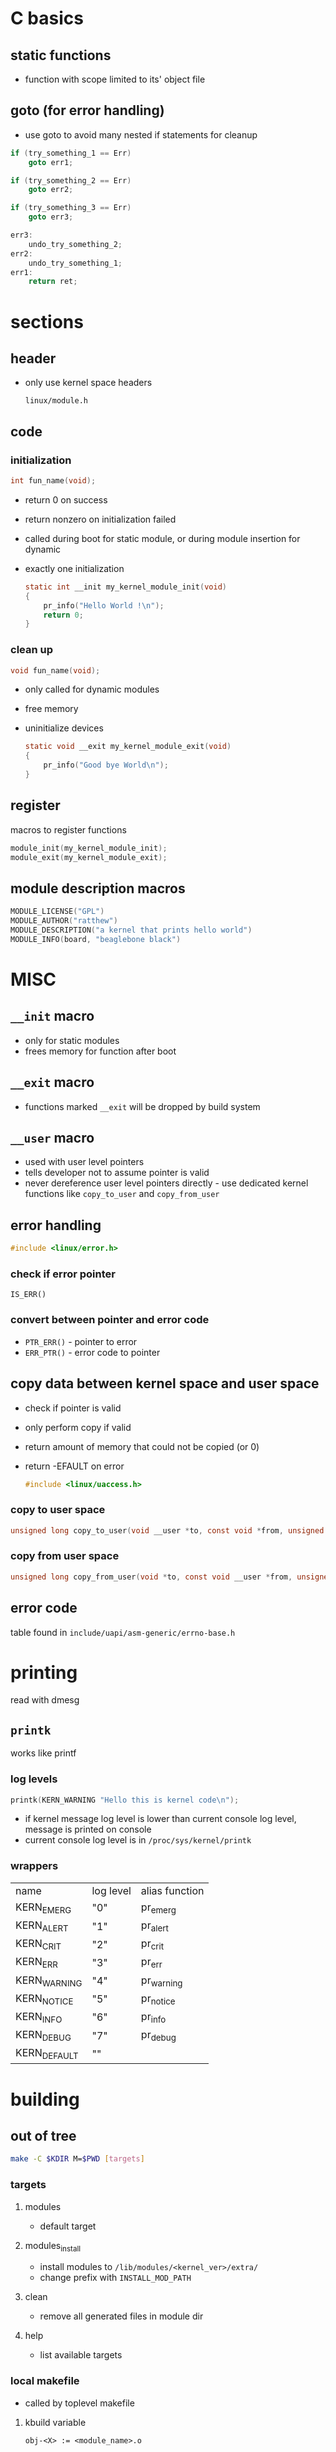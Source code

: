 * C basics
** static functions
   - function with scope limited to its' object file
** goto (for error handling) 
   - use goto to avoid many nested if statements for cleanup
   #+begin_src c
     if (try_something_1 == Err)
         goto err1;

     if (try_something_2 == Err)
         goto err2;

     if (try_something_3 == Err)
         goto err3;

     err3:
         undo_try_something_2;
     err2:
         undo_try_something_1;
     err1:
         return ret;
   #+end_src

* sections
** header
   - only use kernel space headers
     #+begin_example
     linux/module.h
     #+end_example

** code
*** initialization
    #+begin_src c
      int fun_name(void);
    #+end_src
    - return 0 on success
    - return nonzero on initialization failed
    - called during boot for static module, or during module insertion for dynamic
    - exactly one initialization
      #+begin_src c
        static int __init my_kernel_module_init(void)
        {
            pr_info("Hello World !\n");
            return 0;
        }
      #+end_src

*** clean up
    #+begin_src c
      void fun_name(void);
    #+end_src
    - only called for dynamic modules
    - free memory
    - uninitialize devices
      #+begin_src c
        static void __exit my_kernel_module_exit(void)
        {
            pr_info("Good bye World\n");
        }
      #+end_src

** register
   macros to register functions
   #+begin_src c
     module_init(my_kernel_module_init);
     module_exit(my_kernel_module_exit);
   #+end_src

** module description macros
   #+begin_src c
     MODULE_LICENSE("GPL")
     MODULE_AUTHOR("ratthew")
     MODULE_DESCRIPTION("a kernel that prints hello world")
     MODULE_INFO(board, "beaglebone black")
   #+end_src

* MISC
** =__init= macro
   - only for static modules
   - frees memory for function after boot

** =__exit= macro
   - functions marked =__exit= will be dropped by build system

** =__user= macro
   - used with user level pointers
   - tells developer not to assume pointer is valid
   - never dereference user level pointers directly - use dedicated kernel functions like =copy_to_user= and =copy_from_user=

** error handling
   #+begin_src c
     #include <linux/error.h>
   #+end_src
*** check if error pointer
    =IS_ERR()=
*** convert between pointer and error code
    - =PTR_ERR()= - pointer to error
    - =ERR_PTR()= - error code to pointer

** copy data between kernel space and user space
   - check if pointer is valid
   - only perform copy if valid
   - return amount of memory that could not be copied (or 0)
   - return -EFAULT on error
     #+begin_src c
       #include <linux/uaccess.h>
     #+end_src
*** copy to user space 
   #+begin_src c
     unsigned long copy_to_user(void __user *to, const void *from, unsigned long n);
   #+end_src
*** copy from user space
   #+begin_src c
     unsigned long copy_from_user(void *to, const void __user *from, unsigned long n);
   #+end_src

** error code 
   table found in =include/uapi/asm-generic/errno-base.h=

* printing
  read with dmesg
** =printk=
   works like printf
*** log levels
    #+begin_src c
      printk(KERN_WARNING "Hello this is kernel code\n");
    #+end_src
    - if kernel message log level is lower than current console log level,
      message is printed on console
    - current console log level is in =/proc/sys/kernel/printk=
*** wrappers 
    | name         | log level | alias function |
    | KERN_EMERG   | "0"       | pr_emerg       |
    | KERN_ALERT   | "1"       | pr_alert       |
    | KERN_CRIT    | "2"       | pr_crit        |
    | KERN_ERR     | "3"       | pr_err         |
    | KERN_WARNING | "4"       | pr_warning     |
    | KERN_NOTICE  | "5"       | pr_notice      |
    | KERN_INFO    | "6"       | pr_info        |
    | KERN_DEBUG   | "7"       | pr_debug       |
    | KERN_DEFAULT | ""        |                |

* building
** out of tree
   #+begin_src sh
     make -C $KDIR M=$PWD [targets]
   #+end_src
*** targets
**** modules 
     - default target
**** modules_install
     - install modules to =/lib/modules/<kernel_ver>/extra/=
     - change prefix with =INSTALL_MOD_PATH=
**** clean
     - remove all generated files in module dir
**** help
     - list available targets

*** local makefile
    - called by toplevel makefile
**** kbuild variable
     #+begin_src shell
       obj-<X> := <module_name>.o
     #+end_src
     X is
     - n, do not compile module
     - y, compile and link with kernel image
     - m, compile as dynamically loadable module

**** cross compilation makefile example
     #+begin_src shell
       obj-m := main.o
       ARCH=arm
       CROSS_COMPILE=arm-linux-gnueabihf-
       KERN_DIR=/home/seb22/Documents/LDD/source/linux_bbb_4.14/
       HOST_KERN_DIR = /lib/modules/$(shell uname -r)/build/

       all:
       make ARCH=$(ARCH) CROSS_COMPILE=$(CROSS_COMPILE) -C $(KERN_DIR) M=$(PWD) modules

       clean:
       make ARCH=$(ARCH) CROSS_COMPILE=$(CROSS_COMPILE) -C $(KERN_DIR) M=$(PWD) clean

       help:
       make ARCH=$(ARCH) CROSS_COMPILE=$(CROSS_COMPILE) -C $(KERN_DIR) M=$(PWD) help

       host:
       make -C $(HOST_KERN_DIR) M=$(PWD) modules
     #+end_src

** in-tree
   1. create a folder in =drivers/char/=
   2. create Kconfig file
   3. add local Kconfig entry to upper level Kconfig
   4. create local Makefile
   5. add local makefile to higher level Makefile
*** Kconfig file 
    #+begin_example
      menu "my custom modules"
          config CUSTOM_HELLOWORLD
              tristate "hello world module support"
              default m
      endmenu
    #+end_example

* char device driver
** VFS data structures
*** struct inode
    - holds general information about a file
    - is written back to disk
**** initialization 
     1. =init_special_inode()= is called, where
     2. device number =i_rdev= is initialized
     3. file operations =i_fop= is initialized with default file operations =def_chr_fops=
*** struct file
    - tracks iteraction on an open file
*** struct cdev
    - holds pointer to file_ops
*** struct file_ops
    - holds pointers to functions for system calls (open, read, lseek, etc)

** register a range of char device drivers
   #+begin_src c
     int alloc_chrdev_region(dev_t *dev, unsigned baseminor,
                             unsigned count, const char *name);
   #+end_src
   example:
   #+begin_src c
     dev_t device_number;
     alloc_chrdev_region(&device_number, 0, 7, "eeprom");
   #+end_src
*** extract major or minor number from device number
    #+begin_src c
      #include <linux/kdev_t.h>

      dev_t device_number;
      int minor_no =  MINOR(device_number);
      int major_no =  MAJOR(device_number);
    #+end_src
*** create dev_t from major and minor numbers
    #+begin_src c
      MKDEV(int major, int minor);
    #+end_src

** initialize cdev structure
   #+begin_src c
     void cdev_init(struct cdev *cdev, const struct file_operations *fops);
   #+end_src

** add char devices to kernel VFS
   #+begin_src c
     int cdev_add(struct cdev *p, dev_t dev, unsigned count);
   #+end_src
   
** create a directory in sysfs
   - creates directory =/sys/class/<class_name>=
     #+begin_src c
       struct class *class_create(struct module *owner, const char *name);
     #+end_src
   
** crate a subdir with device name
   - creates subdirectory in =/sys/class/<class_name>=
   - populates sysfs entry with dev file consisting of major & minor numbers, separated by =:= character
     #+begin_src c
       struct device *device_create(struct class *class, struct device *parent,
                                    dev_t devt, void *drvdata, const char *fmt...);
     #+end_src
     - class - pointer to class that device should be registered to
     - parent - pointer to parent of device (if exists)
     - dev_t - device number (from =alloc_chrdev_region()=)
     - drvdata - private data
     - fmt - device name string

** cleanup
   #+begin_src c
     // remove device created with device_create()
     void device_destroy(struct class *class, dev_t devt);

     // destroy class
     void class_destroy(struct class *cls);

     // remove cdev registration from VFS
     void cdev_del(struct cdev *p);

     // unregister a range of device numbers
     void unregister_chrdev_region(dev_t from, unsigned count);
   #+end_src
   
* syscalls to implement
  see manpages
** open 
   - initialize device
   - detect device initialization erros
   - check permission (O_RDONLY, O_WRONLY, O_RDWR)
   - identify device being opened with minor number
   #+begin_src c
     int pcd_open(struct inode *inode, struct file *filp);
   #+end_src

** close
   - releases file object
   - called when last reference to open file is closed (when =f_count= field becomes 0)
     #+begin_src c
       int pcd_release(struct inode *inode, struct file *filp);
     #+end_src

** read 
   - read =count= bytes from device, starting at position =f_pos=
   - add number of bytes successfully read to =f_pos=
   - return number of bytes successfully read or 0 if EOF
   - return error code on error
   #+begin_src c
     ssize_t pcd_read(struct file *filp, char __user *buff, size_t count, loff_t *f_pos);
   #+end_src
   
** write
   - write =count= bytes into device starting at position =f_pos=
   - add number of bytes successfully written to =f_pos=
   - return number of bytes successfully written
   - return error code on error
   #+begin_src c
     ssize_t pcd_write(struct file *filp, const char __user *buff, size_t count, loff_t *fpos);
   #+end_src
   
** lseek
   - move offset
   - whence:
     - SEEK_SET - set offset to =off= bytes
     - SEEK_CUR - set offset to current offset + =off= bytes
     - SEEK_END - set offset to size of file + =off= bytes
   #+begin_src c
     loff_t pcd_lseek(struct file *filp, loff_t off, int whence);
   #+end_src

* print info for module
  #+begin_src shell
    modinfo main.ko
  #+end_src
